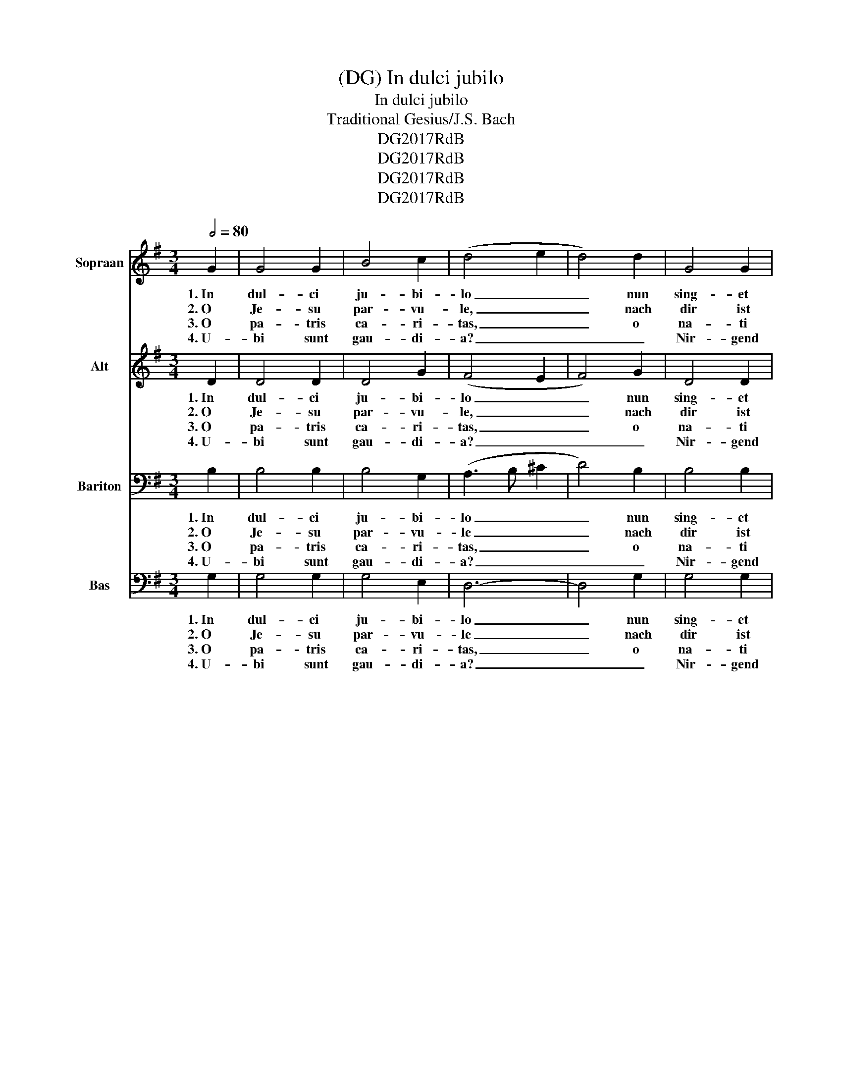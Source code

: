 X:1
T:(DG) In dulci jubilo
T: In dulci jubilo
T:Traditional Gesius/J.S. Bach 
T:DG2017RdB
T:DG2017RdB
T:DG2017RdB
T:DG2017RdB
Z:DG2017RdB
%%score 1 2 3 4
L:1/8
Q:1/2=80
M:3/4
K:G
V:1 treble nm="Sopraan" snm="Sop."
V:2 treble nm="Alt" snm="A."
V:3 bass nm="Bariton" snm="Ba."
V:4 bass nm="Bas" snm="Bs."
V:1
 G2 | G4 G2 | B4 c2 | (d4 e2 | d4) d2 | G4 G2 | B4 c2 | (d4 e2 | d6) | d4 e2 | d4 c2 | B6 | G4 G2 | %13
w: 1.~In|dul- ci|ju- bi-|lo _|_ nun|sing- et|und seid|froh! _|_|Un- sers|Her- zens|Won-|ne leit|
w: 2.~O|Je- su|par- vu-|le, _|_ nach|dir ist|mir so|weh; _|_|tröst mir|mein Ge-|mü-|te, o|
w: 3.~O|pa- tris|ca- ri-|tas, _|_ o|na- ti|le- ni-|tas; _|_|wir wärn|all ver-|dor-|ben per|
w: 4.~U-|bi sunt|gau- di-|a? _|_ _|Nir- gend|mehr denn|da, _|_|da die|Eng- el|sing-|en _|
 A4 A2 | B4 A2 | (G4 A2 | B4) B2 | d4 e2 | d4 c2 | B6 | G4 G2 | A4 A2 | B4 A2 | (G4 A2 | B6) | %25
w: in prae-|se- pi-|o _|_ und|leuch- tet|als die|Son-|ne in|ma- tris|gre- mi-|o _|_|
w: pu- er|op- ti-|me, _|_ durch|al- le|dei- ne|GÜ-|te, o|prin- ceps|glo- ri-|ae. _|_|
w: nos- tra|cri- mi-|na, _|_ so|hat er|uns er-|wor-|ben coe-|lo- rum|gau- di-|a. _|_|
w: no- va|can- ti-|ca _|_ _|und die|Schel- len|kling-|en in|re- gis|cu- ri-|a. _|_|
 E4 E2 | F4 F2 | (G6 | d6) | B4 B2 | A4 A2 | G6 |] %32
w: Al- pha|es et|O,|_|Al- pha|es et|O.|
w: Tra- he|me post-|te.|_|Tra- he|me post-|te.|
w: Ei- a|wärn wir|da!|_|Ei- a|wärn wir|da!|
w: Ei- a,|wärn wir|da!|_|Ei- a,|wärn wir|da!|
V:2
 D2 | D4 D2 | D4 G2 | (F4 E2 | F4) G2 | D4 D2 | G4 G2 | (F4 E2 | F6) | G4 G2 | F4 E2 | ^D6 | %12
w: 1.~In|dul- ci|ju- bi-|lo _|_ nun|sing- et|und seid|froh! _|_|Un- sers|Her- zens|Won-|
w: 2.~O|Je- su|par- vu-|le, _|_ nach|dir ist|mir so|weh; _|_|tröst mir|mein Ge-|mü-|
w: 3.~O|pa- tris|ca- ri-|tas, _|_ o|na- ti|le- ni-|tas; _|_|wir wärn|all ver-|dor-|
w: 4.~U-|bi sunt|gau- di-|a? _|_ _|Nir- gend|mehr denn|da, _|_|da die|Eng- el|sing-|
 E4 D2 | F4 F2 | G4 E2 | (E4 F2 | G4) G2 | G4 G2 | D4 A2 | F6 | E4 E2 | E4 F2 | G4 E2 | (E4 F2 | %24
w: ne leit|in prae-|se- pi-|o _|_ und|leuch- tet|als die|Son-|ne in|ma- tris|gre- mi-|o _|
w: te, o|pu- er|op- ti-|me, _|_ durch|al- le|dei- ne|GÜ-|te, o|prin- ceps|glo- ri-|ae. _|
w: ben per|nos- tra|cri- mi-|na, _|_ so|hat er|uns er-|wor-|ben coe-|lo- rum|gau- di-|a. _|
w: en _|no- va|can- ti-|ca _|_ _|und die|Schel- len|kling-|en in|re- gis|cu- ri-|a. _|
 G6) | G,4 C2 | A,4 A,2 | (E4 G2- | G4 F2) | G4 F2 | E4 F2 | G6 |] %32
w: _|Al- pha|es et|O, _|_ _|Al- pha|es et|O.|
w: _|Tra- he|me post-|te. _|_ _|Tra- he|me post-|te.|
w: _|Ei- a|wärn wir|da! _|_ _|Ei- a|wärn wir|da!|
w: _|Ei- a,|wärn wir|da! _|_ _|Ei- a,|wärn wir|da!|
V:3
 B,2 | B,4 B,2 | B,4 G,2 | (A,3 B, ^C2 | D4) B,2 | B,4 B,2 | D4 E2 | ((A,3 B, ^C2 | D6)) | B,4 C2 | %10
w: 1.~In|dul- ci|ju- bi-|lo _ _|_ nun|sing- et|und seid|froh! _ _|_|Un- sers|
w: 2.~O|Je- su|par- vu-|le _ _|_ nach|dir ist|mir so|weh; _ _|_|tröst mir|
w: 3.~O|pa- tris|ca- ri-|tas, _ _|_ o|na- ti|le- ni-|tas; _ _|_|wir wärn|
w: 4.~U-|bi sunt|gau- di-|a? _ _|_ _|Nir- gend|mehr denn|da, _ _|_|da die|
 A,4 A,2 | F,6 | E,4 B,2 | D4 D2 | D4 D2 | (B,4 C2 | D4) D2 | B,4 C2 | B,4 E2 | ^D6 | E4 B,2 | %21
w: Her- zens|Won-|ne leit|in prae-|se- pi-|o _|_ und|leuch- tet|als die|Son-|ne in|
w: mein Ge-|mü-|te, o|pu- er|op- ti-|me, _|_ durch|al- le|dei- ne|GÜ-|te, o|
w: all ver-|dor-|ben per|nos- tra|cri- mi-|na, _|_ so|hat er|uns er-|wor-|ben coe-|
w: Eng- el|sing-|en _|no- va|can- ti-|ca _|_ _|und die|Schel- len|kling-|en in|
 C4 D2 | D4 C2 | (B,4 C2 | D6) | C4 G,2 | D4 D2 | (B,3 A, G,2 | A,6) | E4 D2 | (C3 B,) A,2 | G,6 |] %32
w: ma- tris|gre- mi-|o _|_|Al- pha|es et|O, _ _|_|Al- pha|es _ et|O.|
w: prin- ceps|glo- ri-|ae. _|_|Tra- he|me post-|te. _ _|_|Tra- he|me _ post-|te.|
w: lo- rum|gau- di-|a. _|_|Ei- a|wärn wir|da! _ _|_|Ei- a,|wärn _ wir|da!|
w: re- gis|cu- ri-|a. _|_|Ei- a,|wärn wir|da! _ _|_|Ei- a,|wärn _ wir|da!|
V:4
 G,2 | G,4 G,2 | G,4 E,2 | D,6- | D,4 G,2 | G,4 G,2 | G,4 E,2 | D,6- | D,6 | G,4 C,2 | D,4 A,,2 | %11
w: 1.~In|dul- ci|ju- bi-|lo|_ nun|sing- et|und seid|froh!|_|Un- sers|Her- zens|
w: 2.~O|Je- su|par- vu-|le|_ nach|dir ist|mir so|weh;|_|tröst mir|mein Ge-|
w: 3.~O|pa- tris|ca- ri-|tas,|_ o|na- ti|le- ni-|tas;|_|wir wärn|all ver-|
w: 4.~U-|bi sunt|gau- di-|a?|_ _|Nir- gend|mehr denn|da,|_|da die|Eng- el|
 B,,6 | E,4 E,2 | D,4 D,2 | G,4 D,2 | (E,4 A,2 | G,4) G,2 | G,4 C,2 | G,4 A,2 | B,6 | E,4 E,2 | %21
w: Won-|ne leit|in prae-|se- pi-|o _|_ und|leuch- tet|als die|Son-|ne in|
w: mü-|te, o|pu- er|op- ti-|me, _|_ durch|al- le|dei- ne|GÜ-|te, o|
w: dor-|ben per|nos- tra|cri- mi-|na, _|_ so|hat er|uns er-|wor-|ben coe-|
w: sing-|en _|no- va|can- ti-|ca _|_ _|und die|Schel- len|kling-|en in|
 A,4 D,2 | G,4 A,2 | (E,4 A,2 | G,6) | C,4 C,2 | D,4 D,2 | (E,6 | D,6) | E,4 B,,2 | C,4 D,2 | %31
w: ma- tris|gre- mi-|o _|_|Al- pha|es et|O,|_|Al- pha|es et|
w: prin- ceps|glo- ri-|ae. _|_|Tra- he|me post-|te.|_|Tra- he|me post-|
w: lo- rum|gau- di-|a. _|_|Ei- a|wärn wir|da!|_|Ei- a|wärn wir|
w: re- gis|cu- ri-|a. _|_|Ei- a,|wärn wir|da!|_|Ei- a,|wärn wir|
 G,,6 |] %32
w: O.|
w: te.|
w: da!|
w: da!|


